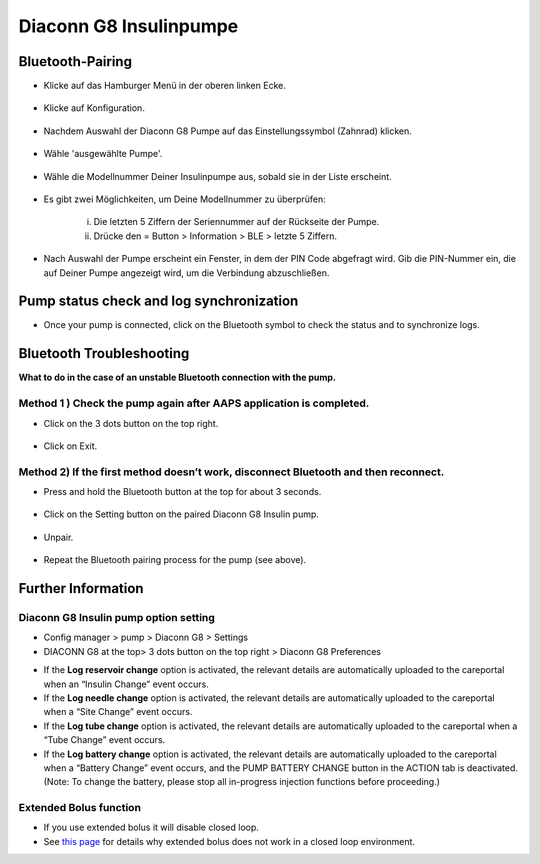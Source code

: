 Diaconn G8 Insulinpumpe
************************

Bluetooth-Pairing
===============================

- Klicke auf das Hamburger Menü in der oberen linken Ecke.

   .. image:: ../images/DiaconnG8/DiaconnG8_01.jpg
    :alt: Hamburger Menü

- Klicke auf Konfiguration.
 
   .. image:: ../images/DiaconnG8/DiaconnG8_02.jpg
    :alt: Konfiguration
    
- Nachdem Auswahl der Diaconn G8 Pumpe auf das Einstellungssymbol (Zahnrad) klicken.

   .. image:: ../images/DiaconnG8/DiaconnG8_03.jpg
    :alt: Einstellungen
    
- Wähle 'ausgewählte Pumpe'.

   .. image:: ../images/DiaconnG8/DiaconnG8_04.jpg
    :alt: Pumpe auswählen
 
- Wähle die Modellnummer Deiner Insulinpumpe aus, sobald sie in der Liste erscheint.

   .. image:: ../images/DiaconnG8/DiaconnG8_05.jpg
    :alt: Pump pairing
    
- Es gibt zwei Möglichkeiten, um Deine Modellnummer zu überprüfen:
   
   i. Die letzten 5 Ziffern der Seriennummer auf der Rückseite der Pumpe.
   ii. Drücke den = Button > Information > BLE > letzte 5 Ziffern.
      
      .. image:: ../images/DiaconnG8/DiaconnG8_06.jpg
       :alt: Modellnr. prüfen
       
- Nach Auswahl der Pumpe erscheint ein Fenster, in dem der PIN Code abgefragt wird. Gib die PIN-Nummer ein, die auf Deiner Pumpe angezeigt wird, um die Verbindung abzuschließen.
 
   .. image:: ../images/DiaconnG8/DiaconnG8_07.jpg
    :alt: PIN-Code
    
Pump status check and log synchronization
==========================================

- Once your pump is connected, click on the Bluetooth symbol to check the status and to synchronize logs.

   .. image:: ../images/DiaconnG8/DiaconnG8_08.jpg
    :alt: Bluetooth status
    
Bluetooth Troubleshooting
==========================

**What to do in the case of an unstable Bluetooth connection with the pump.**

Method 1 ) Check the pump again after AAPS application is completed.
--------------------------------------------------------------------- 
- Click on the 3 dots button on the top right.

   .. image:: ../images/DiaconnG8/DiaconnG8_09.jpg
    :alt: Preferences menu
    
- Click on Exit. 

   .. image:: ../images/DiaconnG8/DiaconnG8_10.jpg
    :alt: Exit

Method 2) If the first method doesn’t work, disconnect Bluetooth and then reconnect.
-------------------------------------------------------------------------------------
- Press and hold the Bluetooth button at the top for about 3 seconds. 

   .. image:: ../images/DiaconnG8/DiaconnG8_11.jpg
    :alt: Bluetooth button
 
- Click on the Setting button on the paired Diaconn G8 Insulin pump.

   .. image:: ../images/DiaconnG8/DiaconnG8_12.jpg
    :alt: Settings button
 
- Unpair.

   .. image:: ../images/DiaconnG8/DiaconnG8_13.jpg
    :alt: Unpair
    
- Repeat the Bluetooth pairing process for the pump (see above).

Further Information
====================
Diaconn G8 Insulin pump option setting
--------------------------------------
-	Config manager > pump > Diaconn G8 > Settings
-	DIACONN G8 at the top> 3 dots button on the top right > Diaconn G8 Preferences

.. image:: ../images/DiaconnG8/DiaconnG8_14.jpg
 :alt: Diaconn G8 pump options
    
- If the **Log reservoir change** option is activated, the relevant details are automatically uploaded to the careportal when an “Insulin Change” event occurs.
- If the **Log needle change** option is activated, the relevant details are automatically uploaded to the careportal when a “Site Change” event occurs. 
- If the **Log tube change** option is activated, the relevant details are automatically uploaded to the careportal when a “Tube Change” event occurs.
- If the **Log battery change** option is activated, the relevant details are automatically uploaded to the careportal when a “Battery Change” event occurs, and the PUMP BATTERY CHANGE button in the ACTION tab is deactivated. (Note: To change the battery, please stop all in-progress injection functions before proceeding.)
 
.. image:: ../images/DiaconnG8/DiaconnG8_15.jpg
 :alt: Diaconn G8 actions menu

Extended Bolus function
------------------------
- If you use extended bolus it will disable closed loop.

- See `this page <../Usage/Extended-Carbs.html#why-extended-boluses-won-t-work-in-a-closed-loop-environment>`_ for details why extended bolus does not work in a closed loop environment.

